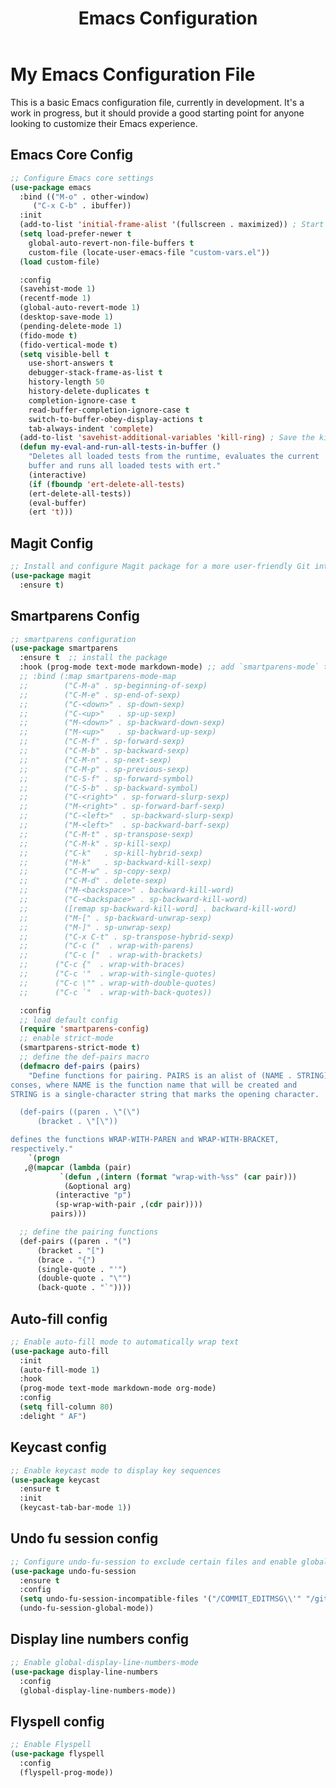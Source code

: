 #+TITLE: Emacs Configuration
#+PROPERTY: header-args :tangle README.el
#+WARNING: Don't forget to run `org-babel-tangle` to generate README.el!

* My Emacs Configuration File
This is a basic Emacs configuration file, currently in development. It's a work
in progress, but it should provide a good starting point for anyone looking to
customize their Emacs experience.

** Emacs Core Config
#+begin_src emacs-lisp
  ;; Configure Emacs core settings
  (use-package emacs
    :bind (("M-o" . other-window)
	   ("C-x C-b" . ibuffer))
    :init
    (add-to-list 'initial-frame-alist '(fullscreen . maximized)) ; Start the initial frame maximized
    (setq load-prefer-newer t
	  global-auto-revert-non-file-buffers t
	  custom-file (locate-user-emacs-file "custom-vars.el"))
    (load custom-file)

    :config
    (savehist-mode 1)
    (recentf-mode 1)
    (global-auto-revert-mode 1)
    (desktop-save-mode 1)
    (pending-delete-mode 1)
    (fido-mode t)
    (fido-vertical-mode t)
    (setq visible-bell t
	  use-short-answers t
	  debugger-stack-frame-as-list t
	  history-length 50
	  history-delete-duplicates t
	  completion-ignore-case t
	  read-buffer-completion-ignore-case t
	  switch-to-buffer-obey-display-actions t
	  tab-always-indent 'complete)
    (add-to-list 'savehist-additional-variables 'kill-ring) ; Save the kill ring between sessions
    (defun my-eval-and-run-all-tests-in-buffer ()
      "Deletes all loaded tests from the runtime, evaluates the current
      buffer and runs all loaded tests with ert."
      (interactive)
      (if (fboundp 'ert-delete-all-tests)
	  (ert-delete-all-tests))
      (eval-buffer)
      (ert 't)))
#+end_src

** Magit Config
#+begin_src emacs-lisp
  ;; Install and configure Magit package for a more user-friendly Git interface
  (use-package magit
    :ensure t)
#+end_src

** Smartparens Config
#+begin_src emacs-lisp
  ;; smartparens configuration
  (use-package smartparens
    :ensure t  ;; install the package
    :hook (prog-mode text-mode markdown-mode) ;; add `smartparens-mode` to these hooks
    ;; :bind (:map smartparens-mode-map
    ;; 	      ("C-M-a" . sp-beginning-of-sexp)
    ;; 	      ("C-M-e" . sp-end-of-sexp)
    ;; 	      ("C-<down>" . sp-down-sexp)
    ;; 	      ("C-<up>"   . sp-up-sexp)
    ;; 	      ("M-<down>" . sp-backward-down-sexp)
    ;; 	      ("M-<up>"   . sp-backward-up-sexp)
    ;; 	      ("C-M-f" . sp-forward-sexp)
    ;; 	      ("C-M-b" . sp-backward-sexp)
    ;; 	      ("C-M-n" . sp-next-sexp)
    ;; 	      ("C-M-p" . sp-previous-sexp)
    ;; 	      ("C-S-f" . sp-forward-symbol)
    ;; 	      ("C-S-b" . sp-backward-symbol)
    ;; 	      ("C-<right>" . sp-forward-slurp-sexp)
    ;; 	      ("M-<right>" . sp-forward-barf-sexp)
    ;; 	      ("C-<left>"  . sp-backward-slurp-sexp)
    ;; 	      ("M-<left>"  . sp-backward-barf-sexp)
    ;; 	      ("C-M-t" . sp-transpose-sexp)
    ;; 	      ("C-M-k" . sp-kill-sexp)
    ;; 	      ("C-k"   . sp-kill-hybrid-sexp)
    ;; 	      ("M-k"   . sp-backward-kill-sexp)
    ;; 	      ("C-M-w" . sp-copy-sexp)
    ;; 	      ("C-M-d" . delete-sexp)
    ;; 	      ("M-<backspace>" . backward-kill-word)
    ;; 	      ("C-<backspace>" . sp-backward-kill-word)
    ;; 	      ([remap sp-backward-kill-word] . backward-kill-word)
    ;; 	      ("M-[" . sp-backward-unwrap-sexp)
    ;; 	      ("M-]" . sp-unwrap-sexp)
    ;; 	      ("C-x C-t" . sp-transpose-hybrid-sexp)
    ;; 	      ("C-c ("  . wrap-with-parens)
    ;; 	      ("C-c ["  . wrap-with-brackets)
    ;;		("C-c {"  . wrap-with-braces)
    ;;		("C-c '"  . wrap-with-single-quotes)
    ;;		("C-c \"" . wrap-with-double-quotes)
    ;;		("C-c `"  . wrap-with-back-quotes))

    :config
    ;; load default config
    (require 'smartparens-config)
    ;; enable strict-mode
    (smartparens-strict-mode t)
    ;; define the def-pairs macro
    (defmacro def-pairs (pairs)
      "Define functions for pairing. PAIRS is an alist of (NAME . STRING)
  conses, where NAME is the function name that will be created and
  STRING is a single-character string that marks the opening character.

    (def-pairs ((paren . \"(\")
		(bracket . \"[\"))

  defines the functions WRAP-WITH-PAREN and WRAP-WITH-BRACKET,
  respectively."
      `(progn
	 ,@(mapcar (lambda (pair)
		     `(defun ,(intern (format "wrap-with-%ss" (car pair)))
			  (&optional arg)
			(interactive "p")
			(sp-wrap-with-pair ,(cdr pair))))
		   pairs)))

    ;; define the pairing functions
    (def-pairs ((paren . "(")
		(bracket . "[")
		(brace . "{")
		(single-quote . "'")
		(double-quote . "\"")
		(back-quote . "`"))))
#+end_src

** Auto-fill config
#+begin_src emacs-lisp
  ;; Enable auto-fill mode to automatically wrap text
  (use-package auto-fill
    :init
    (auto-fill-mode 1)
    :hook
    (prog-mode text-mode markdown-mode org-mode)
    :config
    (setq fill-column 80)
    :delight " AF")
#+end_src

** Keycast config
#+begin_src emacs-lisp
  ;; Enable keycast mode to display key sequences
  (use-package keycast
    :ensure t
    :init
    (keycast-tab-bar-mode 1))
#+end_src

** Undo fu session config
#+begin_src emacs-lisp
  ;; Configure undo-fu-session to exclude certain files and enable global mode
  (use-package undo-fu-session
    :ensure t
    :config
    (setq undo-fu-session-incompatible-files '("/COMMIT_EDITMSG\\'" "/git-rebase-todo\\'"))
    (undo-fu-session-global-mode))
#+end_src

** Display line numbers config
#+begin_src emacs-lisp
  ;; Enable global-display-line-numbers-mode
  (use-package display-line-numbers
    :config
    (global-display-line-numbers-mode))
#+end_src

** Flyspell config
#+begin_src emacs-lisp
  ;; Enable Flyspell
  (use-package flyspell
    :config
    (flyspell-prog-mode))
#+end_src

